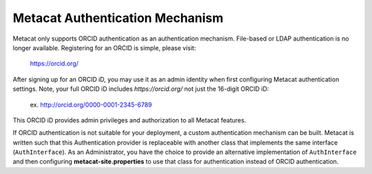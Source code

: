 Metacat Authentication Mechanism
================================

Metacat only supports ORCID authentication as an authentication mechanism. File-based or LDAP
authentication is no longer available. Registering for an ORCID is simple, please visit:
  https://orcid.org/

After signing up for an ORCID iD, you may use it as an admin identity when first configuring Metacat
authentication settings. Note, your full ORCID iD includes `https://orcid.org/` not just the 16-digit
ORCID iD:
  ex. http://orcid.org/0000-0001-2345-6789

This ORCID iD provides admin privileges and authorization to all Metacat features.

If ORCID authentication is not suitable for your deployment, a custom authentication mechanism
can be built. Metacat is written such that this Authentication provider is replaceable with
another class that implements the same interface (``AuthInterface``). As an Administrator, you have
the choice to provide an alternative implementation of ``AuthInterface`` and then configuring
**metacat-site.properties** to use that class for authentication instead of ORCID authentication.
